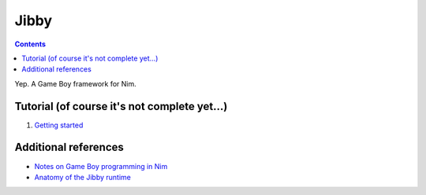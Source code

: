 ================================================================================
Jibby
================================================================================

.. contents::

Yep. A Game Boy framework for Nim.

Tutorial (of course it's not complete yet…)
==================================================

1. `Getting started <getting-started.html>`_


Additional references
=====================

* `Notes on Game Boy programming in Nim <notes.html>`_
* `Anatomy of the Jibby runtime <runtime.html>`_
